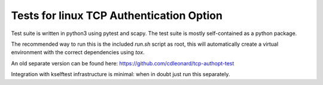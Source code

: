 =========================================
Tests for linux TCP Authentication Option
=========================================

Test suite is written in python3 using pytest and scapy. The test suite is
mostly self-contained as a python package.

The recommended way to run this is the included `run.sh` script as root, this
will automatically create a virtual environment with the correct dependencies
using `tox`.

An old separate version can be found here: https://github.com/cdleonard/tcp-authopt-test

Integration with kselftest infrastructure is minimal: when in doubt just run
this separately.

